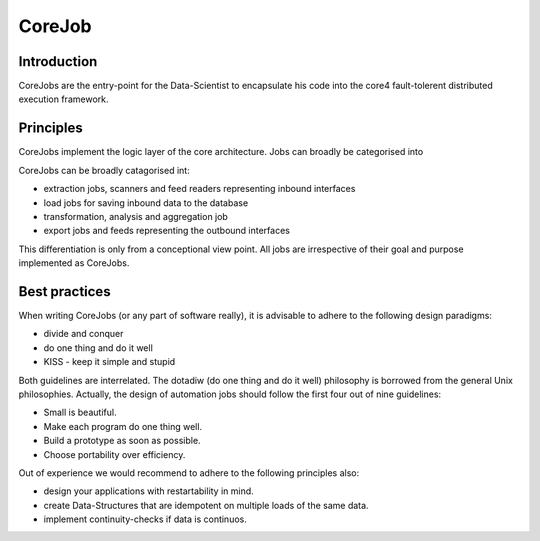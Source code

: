 .. _job:

CoreJob
=======

Introduction
------------

CoreJobs are the entry-point for the Data-Scientist to encapsulate his
code into the core4 fault-tolerent distributed execution framework.

Principles
----------

CoreJobs implement the logic layer of the core architecture. Jobs can
broadly be categorised into

CoreJobs can be broadly catagorised int:

-   extraction jobs, scanners and feed readers representing inbound
    interfaces

-   load jobs for saving inbound data to the database

-   transformation, analysis and aggregation job

-   export jobs and feeds representing the outbound interfaces

This differentiation is only from a conceptional view point. All jobs
are irrespective of their goal and purpose implemented as CoreJobs.

Best practices
--------------

When writing CoreJobs (or any part of software really), it is advisable
to adhere to the following design paradigms:

-   divide and conquer

-   do one thing and do it well

-   KISS - keep it simple and stupid

Both guidelines are interrelated. The dotadiw (do one thing and do it
well) philosophy is borrowed from the general Unix philosophies.
Actually, the design of automation jobs should follow the first four out
of nine guidelines:

-   Small is beautiful.

-   Make each program do one thing well.

-   Build a prototype as soon as possible.

-   Choose portability over efficiency.

Out of experience we would recommend to adhere to the following
principles also:

-   design your applications with restartability in mind.

-   create Data-Structures that are idempotent on multiple loads of the
    same data.

-   implement continuity-checks if data is continuos.

